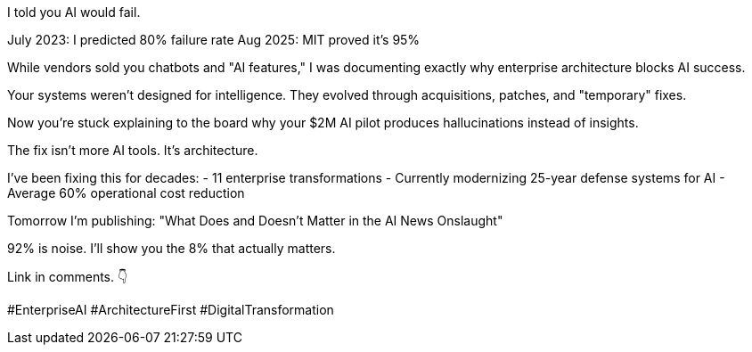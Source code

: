 I told you AI would fail.

July 2023: I predicted 80% failure rate Aug 2025: MIT proved it's 95%

[IMAGE: Side-by-side of your 2023 prediction + MIT 2025 headline]
While vendors sold you chatbots and "AI features," I was documenting exactly why enterprise architecture blocks AI success.

Your systems weren't designed for intelligence.
They evolved through acquisitions, patches, and "temporary" fixes.

Now you're stuck explaining to the board why your $2M AI pilot produces hallucinations instead of insights.

The fix isn't more AI tools.
It's architecture.

I've been fixing this for decades:
- 11 enterprise transformations - Currently modernizing 25-year defense systems for AI - Average 60% operational cost reduction

Tomorrow I'm publishing: "What Does and Doesn't Matter in the AI News Onslaught"

92% is noise.
I'll show you the 8% that actually matters.

Link in comments.
👇

#EnterpriseAI #ArchitectureFirst #DigitalTransformation